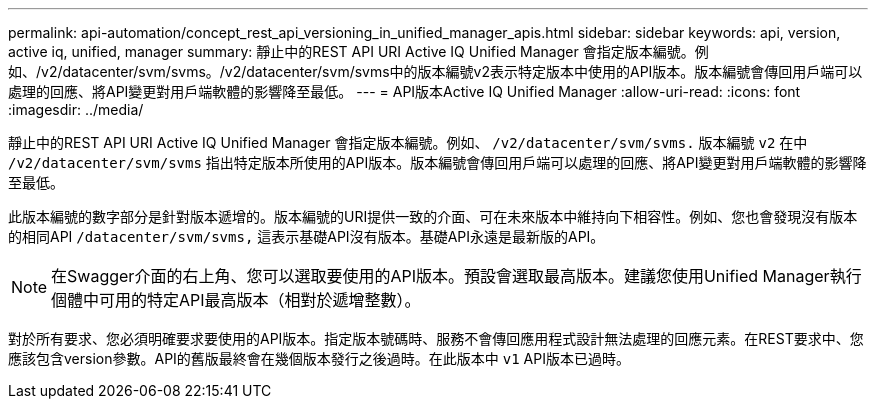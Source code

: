 ---
permalink: api-automation/concept_rest_api_versioning_in_unified_manager_apis.html 
sidebar: sidebar 
keywords: api, version, active iq, unified, manager 
summary: 靜止中的REST API URI Active IQ Unified Manager 會指定版本編號。例如、/v2/datacenter/svm/svms。/v2/datacenter/svm/svms中的版本編號v2表示特定版本中使用的API版本。版本編號會傳回用戶端可以處理的回應、將API變更對用戶端軟體的影響降至最低。 
---
= API版本Active IQ Unified Manager
:allow-uri-read: 
:icons: font
:imagesdir: ../media/


[role="lead"]
靜止中的REST API URI Active IQ Unified Manager 會指定版本編號。例如、 `/v2/datacenter/svm/svms.` 版本編號 `v2` 在中 `/v2/datacenter/svm/svms` 指出特定版本所使用的API版本。版本編號會傳回用戶端可以處理的回應、將API變更對用戶端軟體的影響降至最低。

此版本編號的數字部分是針對版本遞增的。版本編號的URI提供一致的介面、可在未來版本中維持向下相容性。例如、您也會發現沒有版本的相同API `/datacenter/svm/svms,` 這表示基礎API沒有版本。基礎API永遠是最新版的API。

[NOTE]
====
在Swagger介面的右上角、您可以選取要使用的API版本。預設會選取最高版本。建議您使用Unified Manager執行個體中可用的特定API最高版本（相對於遞增整數）。

====
對於所有要求、您必須明確要求要使用的API版本。指定版本號碼時、服務不會傳回應用程式設計無法處理的回應元素。在REST要求中、您應該包含version參數。API的舊版最終會在幾個版本發行之後過時。在此版本中 `v1` API版本已過時。

